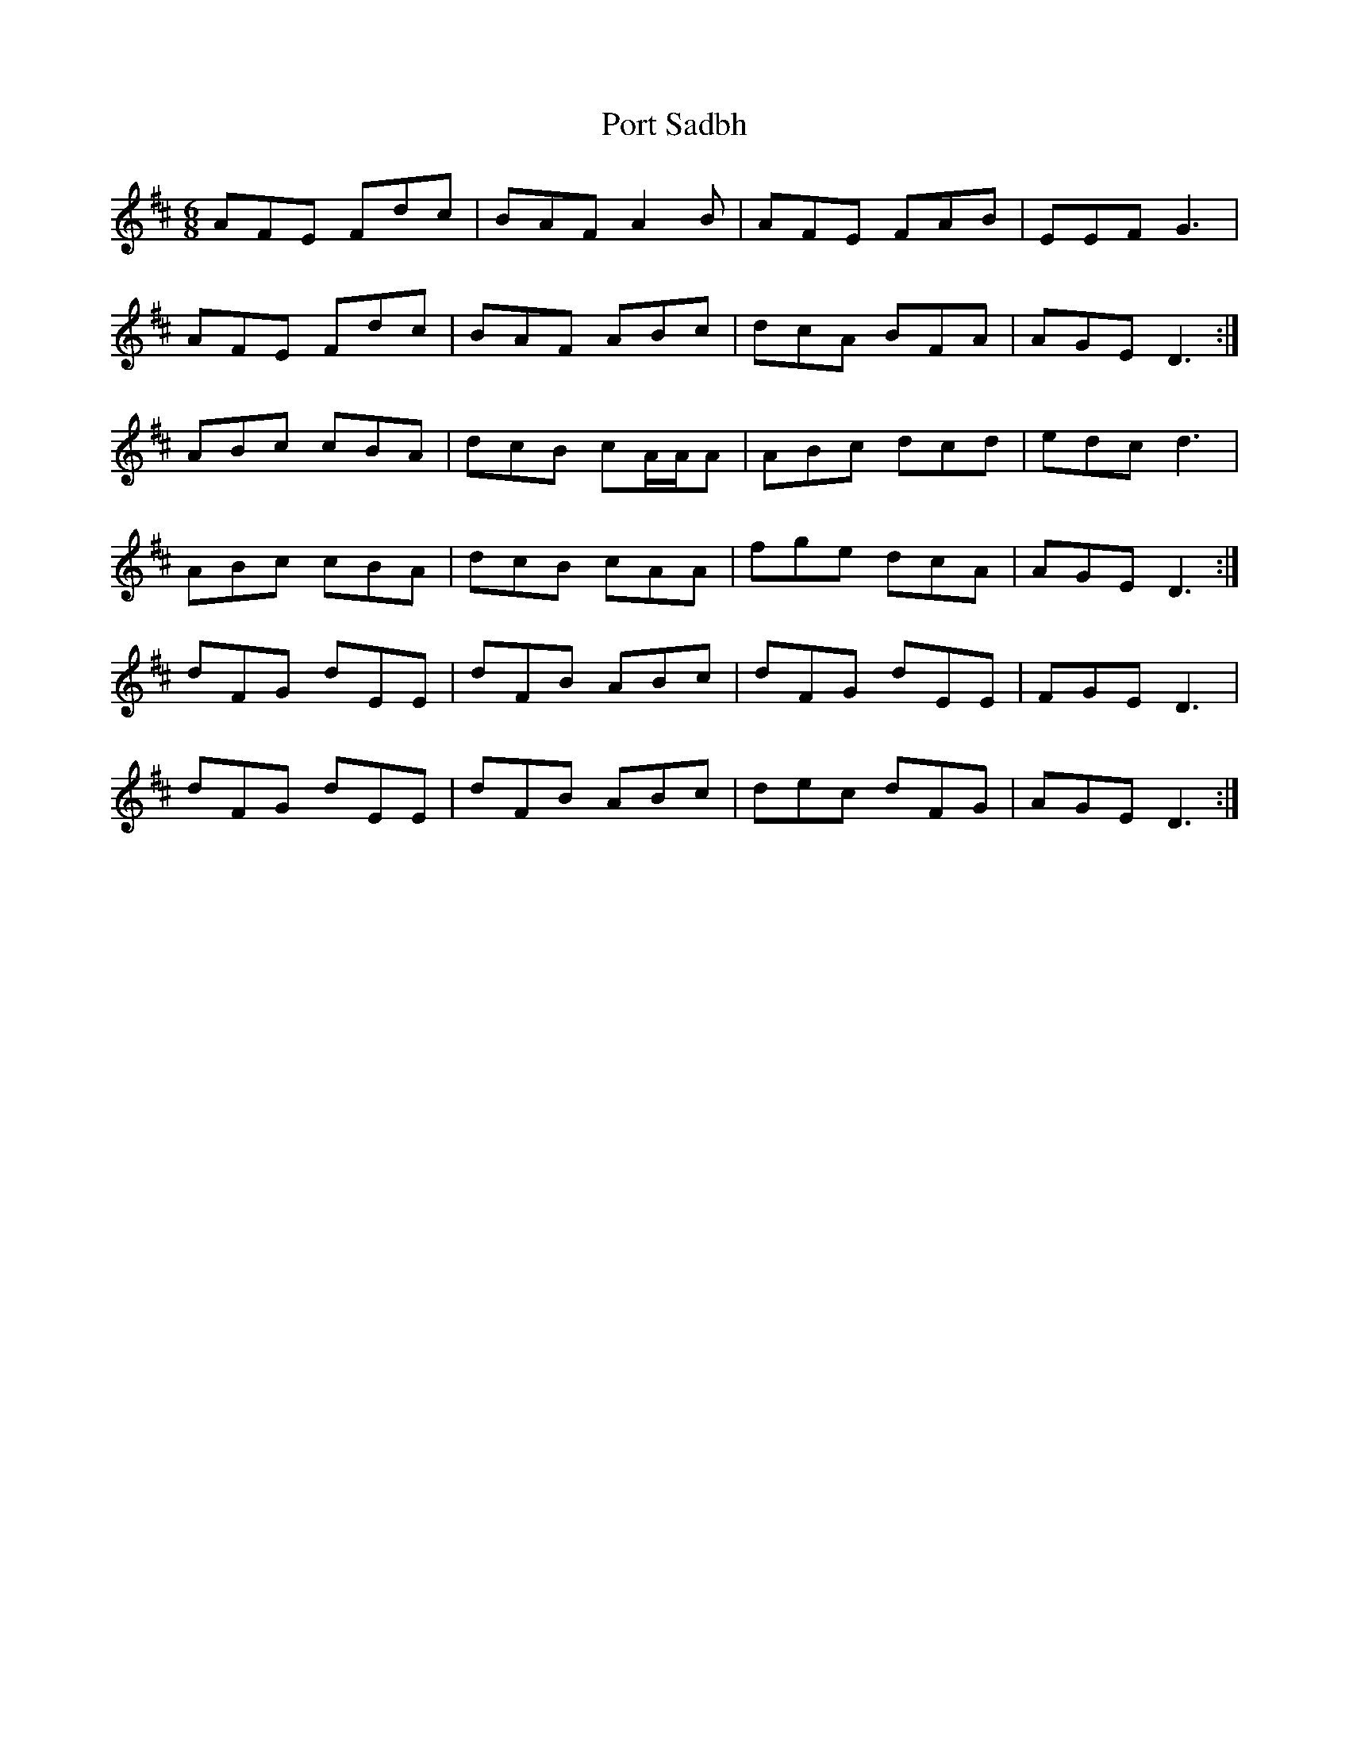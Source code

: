 X: 32852
T: Port Sadbh
R: jig
M: 6/8
K: Dmajor
AFE Fdc|BAF A2B|AFE FAB|EEF G3|
AFE Fdc|BAF ABc|dcA BFA|AGE D3:|
ABc cBA|dcB cA/A/A|ABc dcd|edc d3|
ABc cBA|dcB cAA|fge dcA|AGE D3:|
dFG dEE|dFB ABc|dFG dEE|FGE D3|
dFG dEE|dFB ABc|dec dFG|AGE D3:|

